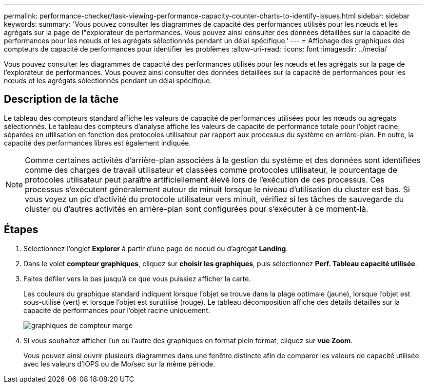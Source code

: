 ---
permalink: performance-checker/task-viewing-performance-capacity-counter-charts-to-identify-issues.html 
sidebar: sidebar 
keywords:  
summary: 'Vous pouvez consulter les diagrammes de capacité des performances utilisés pour les nœuds et les agrégats sur la page de l"explorateur de performances. Vous pouvez ainsi consulter des données détaillées sur la capacité de performances pour les nœuds et les agrégats sélectionnés pendant un délai spécifique.' 
---
= Affichage des graphiques des compteurs de capacité de performances pour identifier les problèmes
:allow-uri-read: 
:icons: font
:imagesdir: ../media/


[role="lead"]
Vous pouvez consulter les diagrammes de capacité des performances utilisés pour les nœuds et les agrégats sur la page de l'explorateur de performances. Vous pouvez ainsi consulter des données détaillées sur la capacité de performances pour les nœuds et les agrégats sélectionnés pendant un délai spécifique.



== Description de la tâche

Le tableau des compteurs standard affiche les valeurs de capacité de performances utilisées pour les nœuds ou agrégats sélectionnés. Le tableau des compteurs d'analyse affiche les valeurs de capacité de performance totale pour l'objet racine, séparées en utilisation en fonction des protocoles utilisateur par rapport aux processus du système en arrière-plan. En outre, la capacité des performances libres est également indiquée.

[NOTE]
====
Comme certaines activités d'arrière-plan associées à la gestion du système et des données sont identifiées comme des charges de travail utilisateur et classées comme protocoles utilisateur, le pourcentage de protocoles utilisateur peut paraître artificiellement élevé lors de l'exécution de ces processus. Ces processus s'exécutent généralement autour de minuit lorsque le niveau d'utilisation du cluster est bas. Si vous voyez un pic d'activité du protocole utilisateur vers minuit, vérifiez si les tâches de sauvegarde du cluster ou d'autres activités en arrière-plan sont configurées pour s'exécuter à ce moment-là.

====


== Étapes

. Sélectionnez l'onglet *Explorer* à partir d'une page de noeud ou d'agrégat *Landing*.
. Dans le volet *compteur graphiques*, cliquez sur *choisir les graphiques*, puis sélectionnez *Perf. Tableau capacité utilisée*.
. Faites défiler vers le bas jusqu'à ce que vous puissiez afficher la carte.
+
Les couleurs du graphique standard indiquent lorsque l'objet se trouve dans la plage optimale (jaune), lorsque l'objet est sous-utilisé (vert) et lorsque l'objet est surutilisé (rouge). Le tableau décomposition affiche des détails détaillés sur la capacité de performances pour l'objet racine uniquement.

+
image::../media/headroom-counter-charts.gif[graphiques de compteur marge]

. Si vous souhaitez afficher l'un ou l'autre des graphiques en format plein format, cliquez sur *vue Zoom*.
+
Vous pouvez ainsi ouvrir plusieurs diagrammes dans une fenêtre distincte afin de comparer les valeurs de capacité utilisée avec les valeurs d'IOPS ou de Mo/sec sur la même période.


